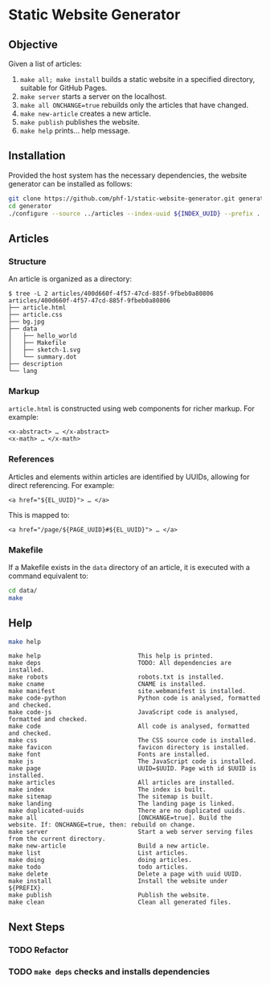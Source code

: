 * Static Website Generator

** Objective

Given a list of articles:

1. ~make all; make install~ builds a static website in a specified directory, suitable for GitHub Pages.
2. ~make server~ starts a server on the localhost.
3. ~make all ONCHANGE=true~ rebuilds only the articles that have changed.
4. ~make new-article~ creates a new article.
5. ~make publish~ publishes the website.
6. ~make help~ prints… help message.

** Installation

Provided the host system has the necessary dependencies, the website generator can be installed as follows:

#+begin_src bash
git clone https://github.com/phf-1/static-website-generator.git generator
cd generator
./configure --source ../articles --index-uuid ${INDEX_UUID} --prefix ../website
#+end_src

** Articles

*** Structure

An article is organized as a directory:

#+begin_example
$ tree -L 2 articles/400d660f-4f57-47cd-885f-9fbeb0a80806
articles/400d660f-4f57-47cd-885f-9fbeb0a80806
├── article.html
├── article.css
├── bg.jpg
├── data
│   ├── hello_world
│   ├── Makefile
│   ├── sketch-1.svg
│   └── summary.dot
├── description
└── lang
#+end_example

*** Markup

~article.html~ is constructed using web components for richer markup. For example:

#+begin_example
<x-abstract> … </x-abstract>
<x-math> … </x-math>
#+end_example

*** References

Articles and elements within articles are identified by UUIDs, allowing for direct referencing. For example:

#+begin_example
<a href="${EL_UUID}"> … </a>
#+end_example

This is mapped to:

#+begin_example
<a href="/page/${PAGE_UUID}#${EL_UUID}"> … </a>
#+end_example

*** Makefile

If a Makefile exists in the ~data~ directory of an article, it is executed with a command equivalent to:

#+begin_src bash
cd data/
make
#+end_src

** Help

#+begin_src bash :results raw :wrap example
make help
#+end_src

#+begin_example
make help                           This help is printed.
make deps                           TODO: All dependencies are installed.
make robots                         robots.txt is installed.
make cname                          CNAME is installed.
make manifest                       site.webmanifest is installed.
make code-python                    Python code is analysed, formatted and checked.
make code-js                        JavaScript code is analysed, formatted and checked.
make code                           All code is analysed, formatted and checked.
make css                            The CSS source code is installed.
make favicon                        favicon directory is installed.
make font                           Fonts are installed.
make js                             The JavaScript code is installed.
make page                           UUID=$UUID. Page with id $UUID is installed.
make articles                       All articles are installed.
make index                          The index is built.
make sitemap                        The sitemap is built.
make landing                        The landing page is linked.
make duplicated-uuids               There are no duplicated uuids.
make all                            [ONCHANGE=true]. Build the website. If: ONCHANGE=true, then: rebuild on change.
make server                         Start a web server serving files from the current directory.
make new-article                    Build a new article.
make list                           List articles.
make doing                          doing articles.
make todo                           todo articles.
make delete                         Delete a page with uuid UUID.
make install                        Install the website under ${PREFIX}.
make publish                        Publish the website.
make clean                          Clean all generated files.
#+end_example

** Next Steps

*** TODO Refactor
SCHEDULED: <2024-08-23 Fri>

*** TODO ~make deps~ checks and installs dependencies
